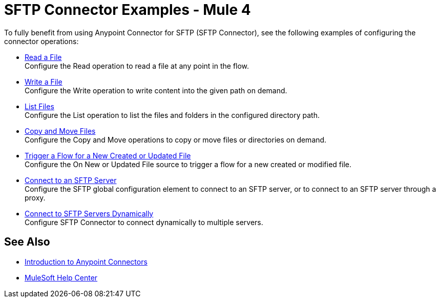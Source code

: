 = SFTP Connector Examples - Mule 4

To fully benefit from using Anypoint Connector for SFTP (SFTP Connector), see the following examples of configuring the connector operations:

* xref:sftp-read.adoc[Read a File] +
Configure the Read operation to read a file at any point in the flow.
* xref:sftp-write.adoc[Write a File] +
Configure the Write operation to write content into the given path on demand.
* xref:sftp-list.adoc[List Files] +
Configure the List operation to list the files and folders in the configured directory path.
* xref:sftp-copy-move.adoc[Copy and Move Files] +
Configure the Copy and Move operations to copy or move files or directories on demand.
* xref:sftp-on-new-file.adoc[Trigger a Flow for a New Created or Updated File] +
Configure the On New or Updated File source to trigger a flow for a new created or modified file.
* xref:sftp-connection.adoc[Connect to an SFTP Server] +
Configure the SFTP global configuration element to connect to an SFTP server, or to connect to an SFTP server through a proxy.
* xref:sftp-connection-dynamically.adoc[Connect to SFTP Servers Dynamically] +
Configure SFTP Connector to connect dynamically to multiple servers.

== See Also

* xref:connectors::introduction/introduction-to-anypoint-connectors.adoc[Introduction to Anypoint Connectors]
* https://help.mulesoft.com[MuleSoft Help Center]
